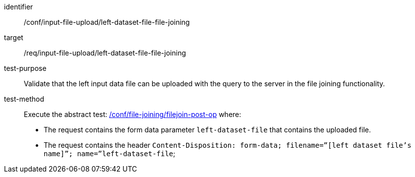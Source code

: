 [[ats_input_file_upload_left-dataset-file-file-joining]]

[abstract_test]
====
[%metadata]
identifier:: /conf/input-file-upload/left-dataset-file-file-joining
target:: /req/input-file-upload/left-dataset-file-file-joining
test-purpose:: 
Validate that the left input data file can be uploaded with the query to the server in the file joining functionality.
test-method::
+
--
Execute the abstract test: <<ats_file_joining_filejoin-post-op, /conf/file-joining/filejoin-post-op>> where:

* The request contains the form data parameter `left-dataset-file` that contains the uploaded file. 

 * The request contains the header `Content-Disposition: form-data; filename=”[left dataset file’s name]”; name=”left-dataset-file`;
--
====